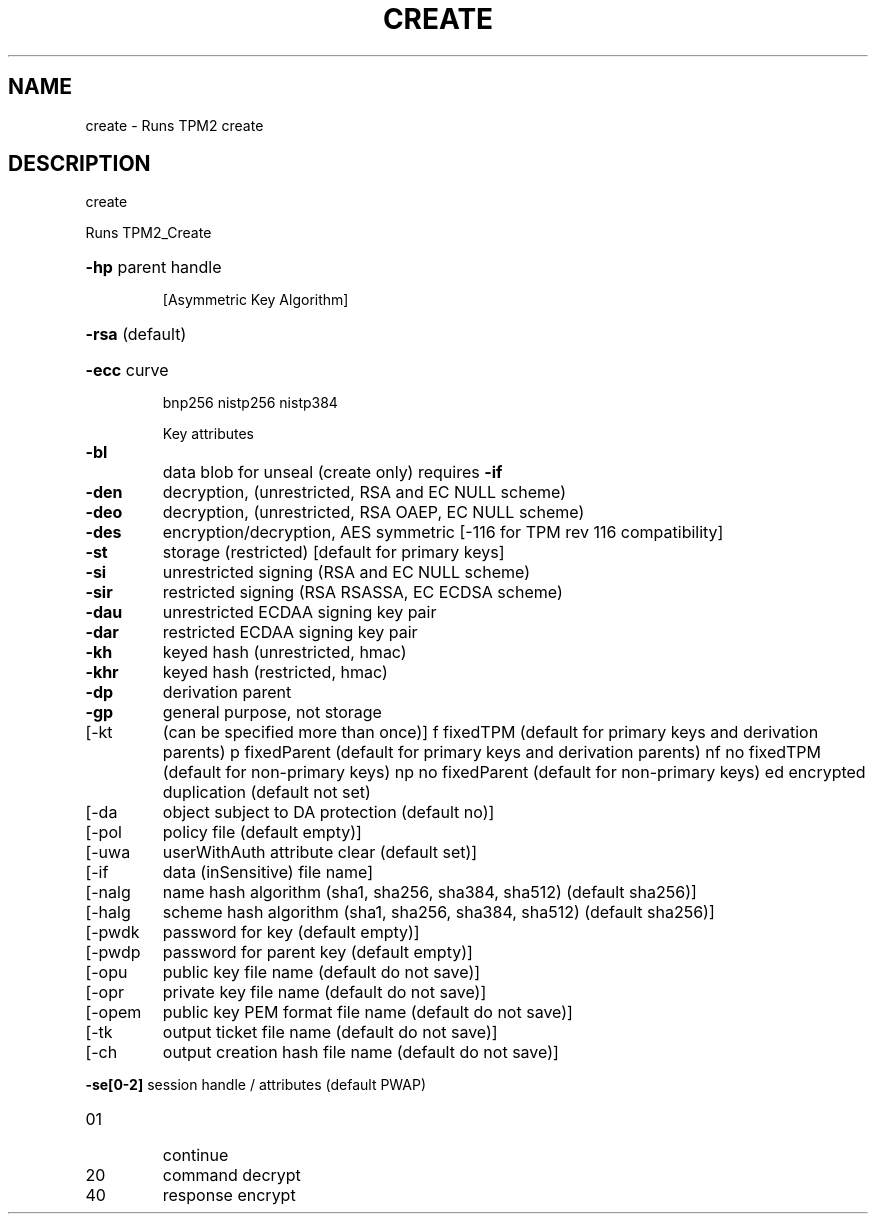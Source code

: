 .\" DO NOT MODIFY THIS FILE!  It was generated by help2man 1.47.6.
.TH CREATE "1" "December 2019" "create 1546" "User Commands"
.SH NAME
create \- Runs TPM2 create
.SH DESCRIPTION
create
.PP
Runs TPM2_Create
.HP
\fB\-hp\fR parent handle
.IP
[Asymmetric Key Algorithm]
.HP
\fB\-rsa\fR (default)
.HP
\fB\-ecc\fR curve
.IP
bnp256
nistp256
nistp384
.IP
Key attributes
.TP
\fB\-bl\fR
data blob for unseal (create only)
requires \fB\-if\fR
.TP
\fB\-den\fR
decryption, (unrestricted, RSA and EC NULL scheme)
.TP
\fB\-deo\fR
decryption, (unrestricted, RSA OAEP, EC NULL scheme)
.TP
\fB\-des\fR
encryption/decryption, AES symmetric
[\-116 for TPM rev 116 compatibility]
.TP
\fB\-st\fR
storage (restricted)
[default for primary keys]
.TP
\fB\-si\fR
unrestricted signing (RSA and EC NULL scheme)
.TP
\fB\-sir\fR
restricted signing (RSA RSASSA, EC ECDSA scheme)
.TP
\fB\-dau\fR
unrestricted ECDAA signing key pair
.TP
\fB\-dar\fR
restricted ECDAA signing key pair
.TP
\fB\-kh\fR
keyed hash (unrestricted, hmac)
.TP
\fB\-khr\fR
keyed hash (restricted, hmac)
.TP
\fB\-dp\fR
derivation parent
.TP
\fB\-gp\fR
general purpose, not storage
.TP
[\-kt
(can be specified more than once)]
f       fixedTPM (default for primary keys and derivation parents)
p       fixedParent (default for primary keys and derivation parents)
nf      no fixedTPM (default for non\-primary keys)
np      no fixedParent (default for non\-primary keys)
ed      encrypted duplication (default not set)
.TP
[\-da
object subject to DA protection (default no)]
.TP
[\-pol
policy file (default empty)]
.TP
[\-uwa
userWithAuth attribute clear (default set)]
.TP
[\-if
data (inSensitive) file name]
.TP
[\-nalg
name hash algorithm (sha1, sha256, sha384, sha512) (default sha256)]
.TP
[\-halg
scheme hash algorithm (sha1, sha256, sha384, sha512) (default sha256)]
.TP
[\-pwdk
password for key (default empty)]
.TP
[\-pwdp
password for parent key (default empty)]
.TP
[\-opu
public key file name (default do not save)]
.TP
[\-opr
private key file name (default do not save)]
.TP
[\-opem
public key PEM format file name (default do not save)]
.TP
[\-tk
output ticket file name (default do not save)]
.TP
[\-ch
output creation hash file name (default do not save)]
.HP
\fB\-se[0\-2]\fR session handle / attributes (default PWAP)
.TP
01
continue
.TP
20
command decrypt
.TP
40
response encrypt
